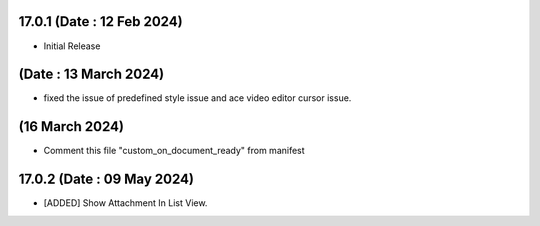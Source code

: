 17.0.1 (Date : 12 Feb 2024)
----------------------------
- Initial Release

(Date : 13 March 2024)
----------------------------
- fixed the issue of predefined style issue and ace video editor cursor issue.

(16 March 2024)
-----------------
- Comment this file "custom_on_document_ready" from manifest

17.0.2 (Date : 09 May 2024)
----------------------------
- [ADDED] Show Attachment In List View.